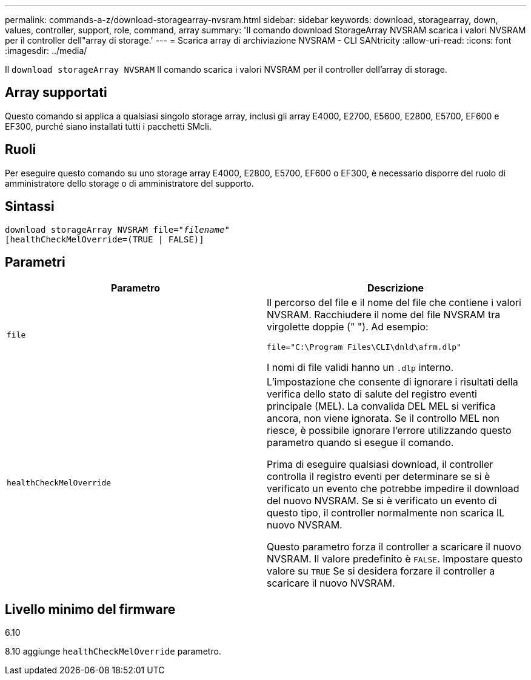 ---
permalink: commands-a-z/download-storagearray-nvsram.html 
sidebar: sidebar 
keywords: download, storagearray, down, values, controller, support, role, command, array 
summary: 'Il comando download StorageArray NVSRAM scarica i valori NVSRAM per il controller dell"array di storage.' 
---
= Scarica array di archiviazione NVSRAM - CLI SANtricity
:allow-uri-read: 
:icons: font
:imagesdir: ../media/


[role="lead"]
Il `download storageArray NVSRAM` Il comando scarica i valori NVSRAM per il controller dell'array di storage.



== Array supportati

Questo comando si applica a qualsiasi singolo storage array, inclusi gli array E4000, E2700, E5600, E2800, E5700, EF600 e EF300, purché siano installati tutti i pacchetti SMcli.



== Ruoli

Per eseguire questo comando su uno storage array E4000, E2800, E5700, EF600 o EF300, è necessario disporre del ruolo di amministratore dello storage o di amministratore del supporto.



== Sintassi

[source, cli, subs="+macros"]
----
pass:quotes[download storageArray NVSRAM file="_filename_"]
[healthCheckMelOverride=(TRUE | FALSE)]
----


== Parametri

[cols="2*"]
|===
| Parametro | Descrizione 


 a| 
`file`
 a| 
Il percorso del file e il nome del file che contiene i valori NVSRAM. Racchiudere il nome del file NVSRAM tra virgolette doppie (" "). Ad esempio:

`file="C:\Program Files\CLI\dnld\afrm.dlp"`

I nomi di file validi hanno un `.dlp` interno.



 a| 
`healthCheckMelOverride`
 a| 
L'impostazione che consente di ignorare i risultati della verifica dello stato di salute del registro eventi principale (MEL). La convalida DEL MEL si verifica ancora, non viene ignorata. Se il controllo MEL non riesce, è possibile ignorare l'errore utilizzando questo parametro quando si esegue il comando.

Prima di eseguire qualsiasi download, il controller controlla il registro eventi per determinare se si è verificato un evento che potrebbe impedire il download del nuovo NVSRAM. Se si è verificato un evento di questo tipo, il controller normalmente non scarica IL nuovo NVSRAM.

Questo parametro forza il controller a scaricare il nuovo NVSRAM. Il valore predefinito è `FALSE`. Impostare questo valore su `TRUE` Se si desidera forzare il controller a scaricare il nuovo NVSRAM.

|===


== Livello minimo del firmware

6.10

8.10 aggiunge `healthCheckMelOverride` parametro.
